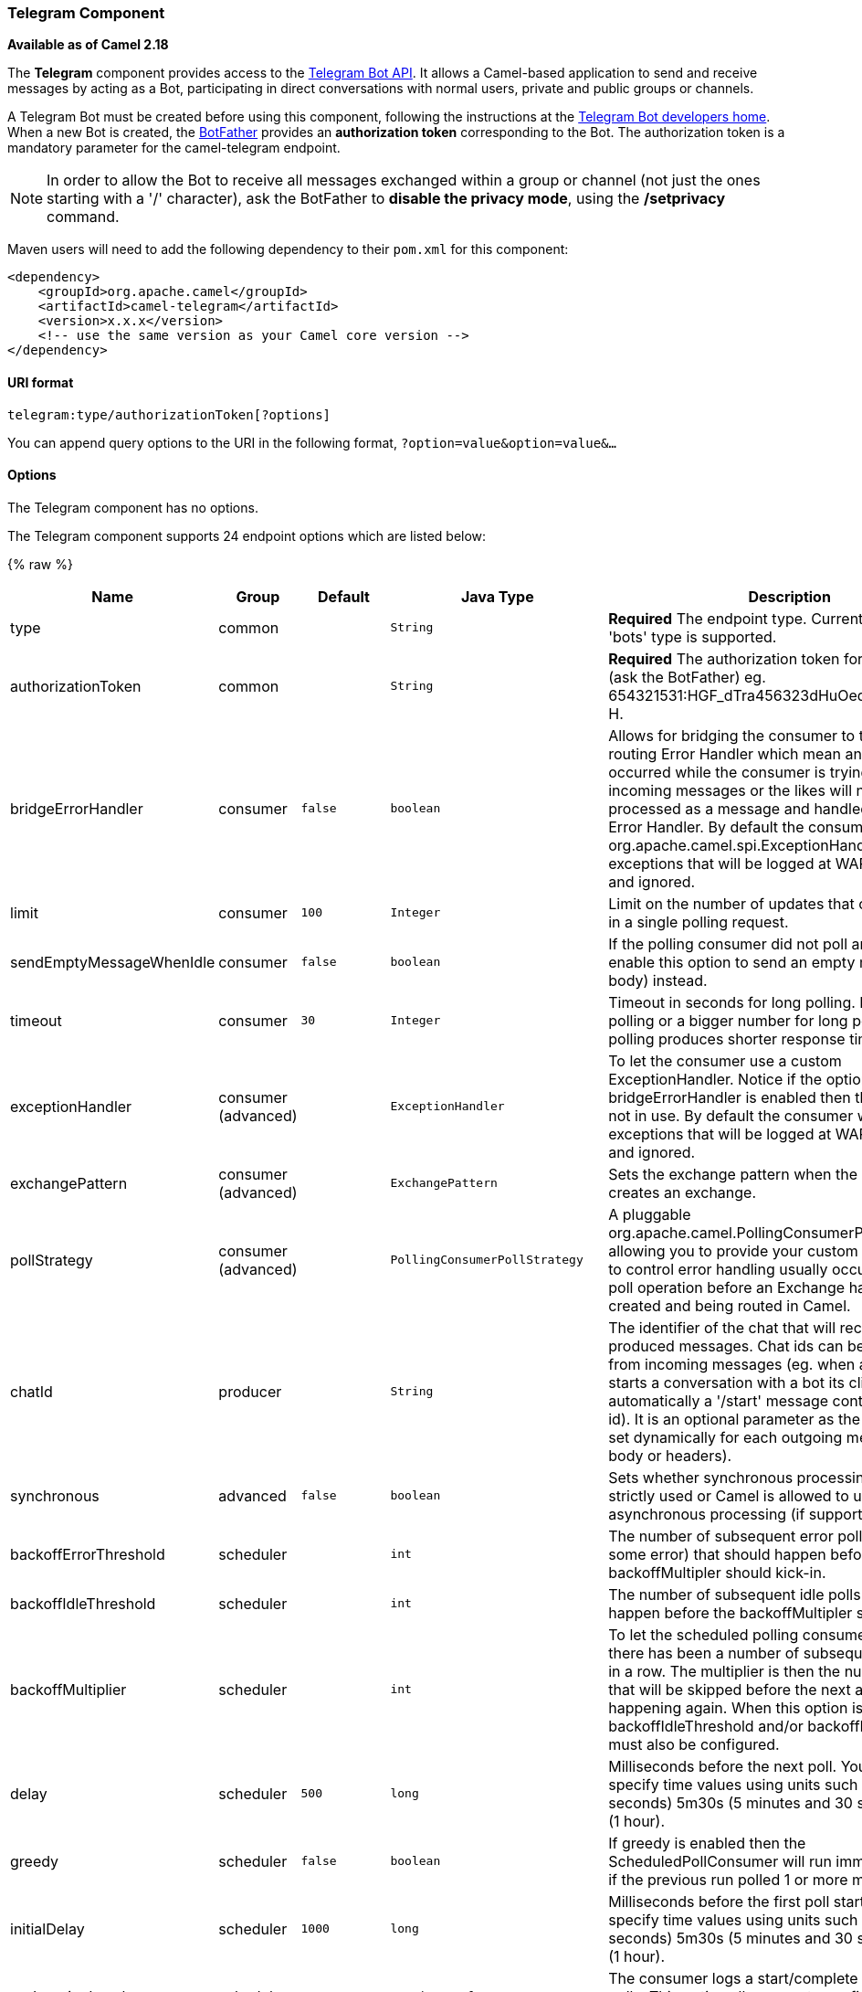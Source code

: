 [[Telegram-TelegramComponent]]
Telegram Component
~~~~~~~~~~~~~~~~~~

*Available as of Camel 2.18*

The *Telegram* component provides access to the https://core.telegram.org/bots/api[Telegram Bot API].
It allows a Camel-based application to send and receive messages by acting as a Bot, participating in
direct conversations with normal users, private and public groups or channels.

A Telegram Bot must be created before using this component, following the instructions at the
link:https://core.telegram.org/bots#3-how-do-i-create-a-bot[Telegram Bot developers home].
When a new Bot is created, the link:https://telegram.me/botfather[BotFather] provides an
**authorization token** corresponding to the Bot. The authorization token is a mandatory parameter
for the camel-telegram endpoint.

NOTE: In order to allow the Bot to receive all messages exchanged within a group or channel (not just
the ones starting with a '/' character), ask the BotFather to *disable the privacy mode*, using the
*/setprivacy* command.


Maven users will need to add the following dependency to their `pom.xml`
for this component:

[source,xml]
------------------------------------------------------------
<dependency>
    <groupId>org.apache.camel</groupId>
    <artifactId>camel-telegram</artifactId>
    <version>x.x.x</version>
    <!-- use the same version as your Camel core version -->
</dependency>
------------------------------------------------------------

[[Telegram-URIformat]]
URI format
^^^^^^^^^^

[source,java]
----------------------------------------------------
telegram:type/authorizationToken[?options]
----------------------------------------------------

You can append query options to the URI in the following format,
`?option=value&option=value&...`

[[Telegram-Options]]
Options
^^^^^^^

// component options: START
The Telegram component has no options.
// component options: END



// endpoint options: START
The Telegram component supports 24 endpoint options which are listed below:

{% raw %}
[width="100%",cols="2,1,1m,1m,5",options="header"]
|=======================================================================
| Name | Group | Default | Java Type | Description
| type | common |  | String | *Required* The endpoint type. Currently only the 'bots' type is supported.
| authorizationToken | common |  | String | *Required* The authorization token for using the bot (ask the BotFather) eg. 654321531:HGF_dTra456323dHuOedsE343211fqr3t-H.
| bridgeErrorHandler | consumer | false | boolean | Allows for bridging the consumer to the Camel routing Error Handler which mean any exceptions occurred while the consumer is trying to pickup incoming messages or the likes will now be processed as a message and handled by the routing Error Handler. By default the consumer will use the org.apache.camel.spi.ExceptionHandler to deal with exceptions that will be logged at WARN/ERROR level and ignored.
| limit | consumer | 100 | Integer | Limit on the number of updates that can be received in a single polling request.
| sendEmptyMessageWhenIdle | consumer | false | boolean | If the polling consumer did not poll any files you can enable this option to send an empty message (no body) instead.
| timeout | consumer | 30 | Integer | Timeout in seconds for long polling. Put 0 for short polling or a bigger number for long polling. Long polling produces shorter response time.
| exceptionHandler | consumer (advanced) |  | ExceptionHandler | To let the consumer use a custom ExceptionHandler. Notice if the option bridgeErrorHandler is enabled then this options is not in use. By default the consumer will deal with exceptions that will be logged at WARN/ERROR level and ignored.
| exchangePattern | consumer (advanced) |  | ExchangePattern | Sets the exchange pattern when the consumer creates an exchange.
| pollStrategy | consumer (advanced) |  | PollingConsumerPollStrategy | A pluggable org.apache.camel.PollingConsumerPollingStrategy allowing you to provide your custom implementation to control error handling usually occurred during the poll operation before an Exchange have been created and being routed in Camel.
| chatId | producer |  | String | The identifier of the chat that will receive the produced messages. Chat ids can be first obtained from incoming messages (eg. when a telegram user starts a conversation with a bot its client sends automatically a '/start' message containing the chat id). It is an optional parameter as the chat id can be set dynamically for each outgoing message (using body or headers).
| synchronous | advanced | false | boolean | Sets whether synchronous processing should be strictly used or Camel is allowed to use asynchronous processing (if supported).
| backoffErrorThreshold | scheduler |  | int | The number of subsequent error polls (failed due some error) that should happen before the backoffMultipler should kick-in.
| backoffIdleThreshold | scheduler |  | int | The number of subsequent idle polls that should happen before the backoffMultipler should kick-in.
| backoffMultiplier | scheduler |  | int | To let the scheduled polling consumer backoff if there has been a number of subsequent idles/errors in a row. The multiplier is then the number of polls that will be skipped before the next actual attempt is happening again. When this option is in use then backoffIdleThreshold and/or backoffErrorThreshold must also be configured.
| delay | scheduler | 500 | long | Milliseconds before the next poll. You can also specify time values using units such as 60s (60 seconds) 5m30s (5 minutes and 30 seconds) and 1h (1 hour).
| greedy | scheduler | false | boolean | If greedy is enabled then the ScheduledPollConsumer will run immediately again if the previous run polled 1 or more messages.
| initialDelay | scheduler | 1000 | long | Milliseconds before the first poll starts. You can also specify time values using units such as 60s (60 seconds) 5m30s (5 minutes and 30 seconds) and 1h (1 hour).
| runLoggingLevel | scheduler | TRACE | LoggingLevel | The consumer logs a start/complete log line when it polls. This option allows you to configure the logging level for that.
| scheduledExecutorService | scheduler |  | ScheduledExecutorService | Allows for configuring a custom/shared thread pool to use for the consumer. By default each consumer has its own single threaded thread pool.
| scheduler | scheduler | none | ScheduledPollConsumerScheduler | To use a cron scheduler from either camel-spring or camel-quartz2 component
| schedulerProperties | scheduler |  | Map | To configure additional properties when using a custom scheduler or any of the Quartz2 Spring based scheduler.
| startScheduler | scheduler | true | boolean | Whether the scheduler should be auto started.
| timeUnit | scheduler | MILLISECONDS | TimeUnit | Time unit for initialDelay and delay options.
| useFixedDelay | scheduler | true | boolean | Controls if fixed delay or fixed rate is used. See ScheduledExecutorService in JDK for details.
|=======================================================================
{% endraw %}
// endpoint options: END




[[Telegram-MessageHeaders]]
Message Headers
^^^^^^^^^^^^^^^

[width="100%",cols="20%,80%",options="header",]
|=======================================================================
|Name |Description
|`CamelTelegramChatId` |This header is used by the producer endpoint in order to
resolve the chat id that will receive the message. The recipient chat id can be
placed (in order of priority) in message body, in the `CamelTelegramChatId` header
or in the endpoint configuration (`chatId` option).
This header is also present in all incoming messages.

|`CamelTelegramMediaType` |This header is used to identify the media type when
the outgoing message is composed of pure binary data. Possible values are strings or enum values
belonging to the `org.apache.camel.component.telegram.TelegramMediaType` enumeration.

|`CamelTelegramMediaTitleCaption` |This header is used to provide a caption or title
for outgoing binary messages.

|=======================================================================

[[Telegram-Usage]]
Usage
^^^^^

The Telegram component supports both consumer and producer endpoints.
It can also be used in *reactive chat-bot mode* (to consume, then produce messages).

[[Telegram-ProducerExample]]
Producer Example
^^^^^^^^^^^^^^^^

The following is a basic example of how to send a message to a Telegram chat through the
Telegram Bot API.

in Java DSL

[source,java]
---------------------------------------------------------
from("direct:start").to("telegram:bots/123456789:AAE_dLq5C19xwGjw3yiC2NvEUrZcejK21-Q987654321:AAE_dLq5C19xwOmg5yiC2NvSrkT3wj5Q1-L");
---------------------------------------------------------

or in Spring XML

[source,xml]
---------------------------------------------
<route>
    <from uri="direct:start"/>
    <to uri="telegram:bots/123456789:AAE_dLq5C19xwGjw3yiC2NvEUrZcejK21-Q987654321:AAE_dLq5C19xwOmg5yiC2NvSrkT3wj5Q1-L"/>
<route>
---------------------------------------------

The code `123456789:AAE_dLq5C19xwGjw3yiC2NvEUrZcejK21-Q987654321:AAE_dLq5C19xwOmg5yiC2NvSrkT3wj5Q1-L` is the *authorization token* corresponding to the Bot.

When using the producer endpoint without specifying the *chat id* option, the target chat will be identified using information contained in the body or headers of the message.
The following message bodies are allowed for a producer endpoint (messages of type `OutgoingXXXMessage` belong to the package `org.apache.camel.component.telegram.model`)

[width="100%",cols="40%,60%",options="header",]
|===================================================
| Java Type | Description

| `OutgoingTextMessage` | To send a text message to a chat
| `OutgoingPhotoMessage` | To send a photo (JPG, PNG) to a chat
| `OutgoingAudioMessage` | To send a mp3 audio to a chat
| `OutgoingVideoMessage` | To send a mp4 video to a chat
| `byte[]` | To send any media type supported. It requires the `CamelTelegramMediaType` header to be set to the appropriate media type
| `String` | To send a text message to a chat. It gets converted automatically into a `OutgoingTextMessage`

|===================================================


[[Telegram-ConsumerExample]]
Consumer Example
^^^^^^^^^^^^^^^^

The following is a basic example of how to receive all messages that telegram users are sending to the configured Bot.
In Java DSL

[source,java]
---------------------------------------------------------
from("telegram:bots/123456789:AAE_dLq5C19xwGjw3yiC2NvEUrZcejK21-Q987654321:AAE_dLq5C19xwOmg5yiC2NvSrkT3wj5Q1-L")
.bean(ProcessorBean.class)
---------------------------------------------------------

or in Spring XML

[source,xml]
---------------------------------------------
<route>
    <from uri="telegram:bots/123456789:AAE_dLq5C19xwGjw3yiC2NvEUrZcejK21-Q987654321:AAE_dLq5C19xwOmg5yiC2NvSrkT3wj5Q1-L"/>
    <bean ref="myBean" />
<route>

<bean id="myBean" class="com.example.MyBean"/>
---------------------------------------------

The `MyBean` is a simple bean that will receive the messages

[source,java]
---------------------------------------------------------
public class MyBean {

    public void process(String message) {
        // or Exchange, or org.apache.camel.component.telegram.model.IncomingMessage (or both)

        // do process
    }

}
---------------------------------------------------------


Supported types for incoming messages are

[width="100%",cols="40%,60%",options="header",]
|===================================================
| Java Type | Description

| `IncomingMessage` | The full object representation of an incoming message
| `String` | The content of the message, for text messages only

|===================================================




[[Telegram-ReactiveChatBot]]
Reactive Chat-Bot Example
^^^^^^^^^^^^^^^^^^^^^^^^^

The reactive chat-bot mode is a simple way of using the Camel component to build a simple
chat bot that replies directly to chat messages received from the Telegram users.

The following is a basic configuration of the chat-bot in Java DSL

[source,java]
---------------------------------------------------------
from("telegram:bots/123456789:AAE_dLq5C19xwGjw3yiC2NvEUrZcejK21-Q987654321:AAE_dLq5C19xwOmg5yiC2NvSrkT3wj5Q1-L")
.bean(ChatBotLogic.class)
.to("telegram:bots/123456789:AAE_dLq5C19xwGjw3yiC2NvEUrZcejK21-Q987654321:AAE_dLq5C19xwOmg5yiC2NvSrkT3wj5Q1-L");
---------------------------------------------------------

or in Spring XML

[source,xml]
---------------------------------------------
<route>
    <from uri="telegram:bots/123456789:AAE_dLq5C19xwGjw3yiC2NvEUrZcejK21-Q987654321:AAE_dLq5C19xwOmg5yiC2NvSrkT3wj5Q1-L"/>
    <bean ref="chatBotLogic" />
    <to uri="telegram:bots/123456789:AAE_dLq5C19xwGjw3yiC2NvEUrZcejK21-Q987654321:AAE_dLq5C19xwOmg5yiC2NvSrkT3wj5Q1-L"/>
<route>

<bean id="chatBotLogic" class="com.example.ChatBotLogic"/>
---------------------------------------------


The `ChatBotLogic` is a simple bean that implements a generic String-to-String method.

[source,java]
---------------------------------------------------------
public class ChatBotLogic {

    public String chatBotProcess(String message) {
        if( "do-not-reply".equals(message) ) {
            return null; // no response in the chat
        }

        return "echo from the bot: " + message; // echoes the message
    }

}
---------------------------------------------------------


Every non-null string returned by the `chatBotProcess` method is automatically routed to the
chat that originated the request (as the `CamelTelegramChatId` header is used to route the message).

